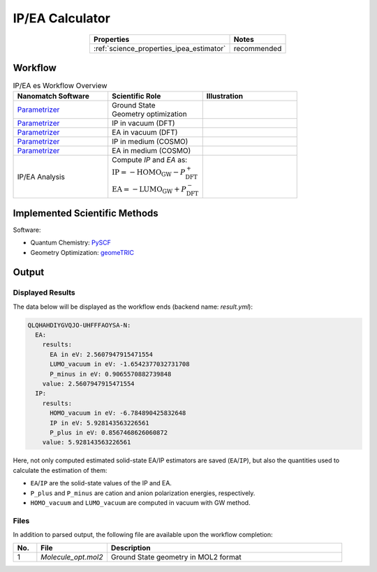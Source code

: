 .. _science_calculators_ip_estimator:

IP/EA Calculator
================

.. list-table::
   :header-rows: 1
   :align: center

   * - Properties
     - Notes
   * - :ref:`science_properties_ipea_estimator`
     - recommended


Workflow
--------




.. list-table:: IP/EA es Workflow Overview
   :widths: 30 30 30
   :header-rows: 1

   * - **Nanomatch Software**
     - **Scientific Role**
     - **Illustration**
   * - `Parametrizer <http://docs.nanomatch.de/nanomatch-modules/Parametrizer/Parametrizer.html>`_
     - | Ground State
       | Geometry optimization
     - .. image:: mobility/parametrizer.png
          :width: 150px
          :align: center
   * - `Parametrizer <http://docs.nanomatch.de/nanomatch-modules/Parametrizer/Parametrizer.html>`_
     - | IP in vacuum (DFT)
     - .. image:: stokes_shift/Parametrizer3.png
          :width: 100px
          :align: center
   * - `Parametrizer <http://docs.nanomatch.de/nanomatch-modules/Parametrizer/Parametrizer.html>`_
     - | EA in vacuum (DFT)
     - .. image:: stokes_shift/Parametrizer3.png
          :width: 100px
          :align: center
   * - `Parametrizer <http://docs.nanomatch.de/nanomatch-modules/Parametrizer/Parametrizer.html>`_
     - | IP in medium (COSMO)
     - .. image:: stokes_shift/Parametrizer3.png
          :width: 100px
          :align: center
   * - `Parametrizer <http://docs.nanomatch.de/nanomatch-modules/Parametrizer/Parametrizer.html>`_
     - | EA in medium (COSMO)
     - .. image:: stokes_shift/Parametrizer3.png
          :width: 100px
          :align: center
   * - IP/EA Analysis
     - | Compute *IP* and *EA* as:
       | :math:`\mathrm{IP} = -\mathrm{HOMO}_\mathrm{GW} - P^+_\mathrm{DFT}`
       | :math:`\mathrm{EA} = -\mathrm{LUMO}_\mathrm{GW} + P^-_\mathrm{DFT}`
     - .. image:: stokes_shift/StokesShiftAnalysis.png
           :width: 100px
           :align: center


Implemented Scientific Methods
------------------------------

+---------------------------------------------------------------+-----------------------------------------------------------+
| **Step**                                                      | **Method**                                                |
+===============================================================+===========================================================+
| Ground-State Geometry Optimization                            | DFT, B3LYP/def2-SVP                                       |
+---------------------------------------------------------------+-----------------------------------------------------------+
| DFT Single Point Calculations (vacuum / COSMO)                | DFT, BP86/def2-SVPD                                     |
+---------------------------------------------------------------+-----------------------------------------------------------+
| GW Calculations in complete basis set limit                   | G₀W₀@PBE0/(aug-cc-pVDZ, aug-cc-pVTZ)                      |
+---------------------------------------------------------------+-----------------------------------------------------------+

Software:

- Quantum Chemistry: `PySCF <https://pyscf.org/>`_
- Geometry Optimization: `geomeTRIC <https://github.com/leeping/geomeTRIC>`_


Output
------

Displayed Results
~~~~~~~~~~~~~~~~~

The data below will be displayed as the workflow ends (backend name: `result.yml`):

.. code-block:: yaml

    QLQHAHDIYGVQJO-UHFFFAOYSA-N:
      EA:
        results:
          EA in eV: 2.5607947915471554
          LUMO_vacuum in eV: -1.6542377032731708
          P_minus in eV: 0.9065570882739848
        value: 2.5607947915471554
      IP:
        results:
          HOMO_vacuum in eV: -6.784890425832648
          IP in eV: 5.928143563226561
          P_plus in eV: 0.8567468626060872
        value: 5.928143563226561

Here, not only computed estimated solid-state EA/IP estimators are saved (``EA``/``IP``), but also the quantities used to calculate the estimation of them:

- ``EA``/``IP`` are the solid-state values of the IP and EA.
- ``P_plus`` and ``P_minus`` are cation and anion polarization energies, respectively.
- ``HOMO_vacuum`` and ``LUMO_vacuum`` are computed in vacuum with GW method.


Files
~~~~~
In addition to parsed output, the following file are available upon the workflow completion:

.. list-table::
   :header-rows: 1
   :widths: 5 15 50

   * - No.
     - File
     - Description
   * - 1
     - `Molecule_opt.mol2`
     - Ground State geometry in MOL2 format